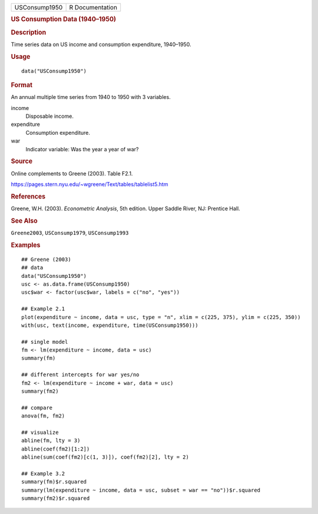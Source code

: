 .. container::

   .. container::

      ============= ===============
      USConsump1950 R Documentation
      ============= ===============

      .. rubric:: US Consumption Data (1940–1950)
         :name: us-consumption-data-19401950

      .. rubric:: Description
         :name: description

      Time series data on US income and consumption expenditure,
      1940–1950.

      .. rubric:: Usage
         :name: usage

      ::

         data("USConsump1950")

      .. rubric:: Format
         :name: format

      An annual multiple time series from 1940 to 1950 with 3 variables.

      income
         Disposable income.

      expenditure
         Consumption expenditure.

      war
         Indicator variable: Was the year a year of war?

      .. rubric:: Source
         :name: source

      Online complements to Greene (2003). Table F2.1.

      https://pages.stern.nyu.edu/~wgreene/Text/tables/tablelist5.htm

      .. rubric:: References
         :name: references

      Greene, W.H. (2003). *Econometric Analysis*, 5th edition. Upper
      Saddle River, NJ: Prentice Hall.

      .. rubric:: See Also
         :name: see-also

      ``Greene2003``, ``USConsump1979``, ``USConsump1993``

      .. rubric:: Examples
         :name: examples

      ::

         ## Greene (2003)
         ## data
         data("USConsump1950")
         usc <- as.data.frame(USConsump1950)
         usc$war <- factor(usc$war, labels = c("no", "yes"))

         ## Example 2.1
         plot(expenditure ~ income, data = usc, type = "n", xlim = c(225, 375), ylim = c(225, 350))
         with(usc, text(income, expenditure, time(USConsump1950)))

         ## single model
         fm <- lm(expenditure ~ income, data = usc)
         summary(fm)

         ## different intercepts for war yes/no
         fm2 <- lm(expenditure ~ income + war, data = usc)
         summary(fm2)

         ## compare
         anova(fm, fm2)

         ## visualize
         abline(fm, lty = 3)                                   
         abline(coef(fm2)[1:2])                                
         abline(sum(coef(fm2)[c(1, 3)]), coef(fm2)[2], lty = 2)

         ## Example 3.2
         summary(fm)$r.squared
         summary(lm(expenditure ~ income, data = usc, subset = war == "no"))$r.squared
         summary(fm2)$r.squared
